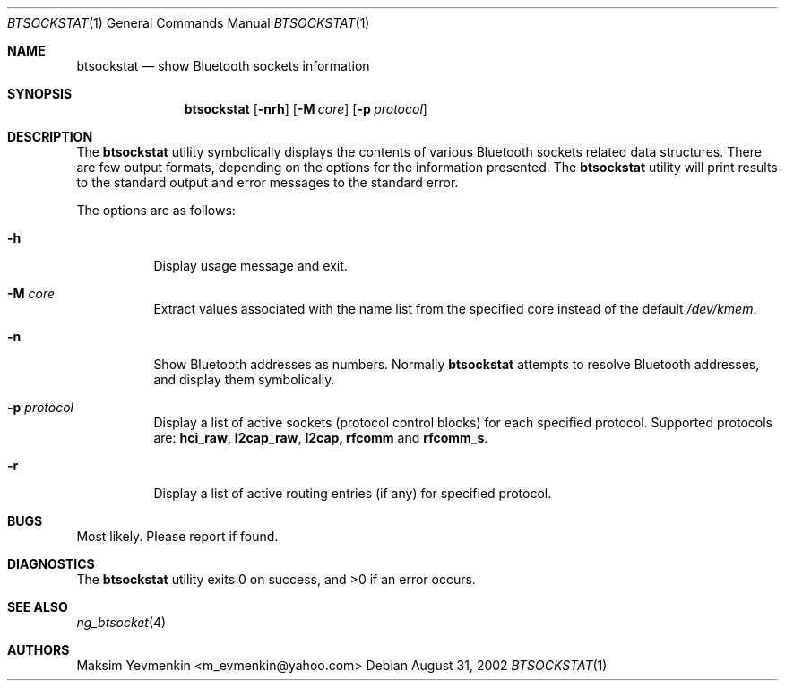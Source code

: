 .\" Copyright (c) 2001-2002 Maksim Yevmenkin <m_evmenkin@yahoo.com>
.\" All rights reserved.
.\"
.\" Redistribution and use in source and binary forms, with or without
.\" modification, are permitted provided that the following conditions
.\" are met:
.\" 1. Redistributions of source code must retain the above copyright
.\"    notice, this list of conditions and the following disclaimer.
.\" 2. Redistributions in binary form must reproduce the above copyright
.\"    notice, this list of conditions and the following disclaimer in the
.\"    documentation and/or other materials provided with the distribution.
.\"
.\" THIS SOFTWARE IS PROVIDED BY THE AUTHOR AND CONTRIBUTORS ``AS IS'' AND
.\" ANY EXPRESS OR IMPLIED WARRANTIES, INCLUDING, BUT NOT LIMITED TO, THE
.\" IMPLIED WARRANTIES OF MERCHANTABILITY AND FITNESS FOR A PARTICULAR PURPOSE
.\" ARE DISCLAIMED. IN NO EVENT SHALL THE AUTHOR OR CONTRIBUTORS BE LIABLE
.\" FOR ANY DIRECT, INDIRECT, INCIDENTAL, SPECIAL, EXEMPLARY, OR CONSEQUENTIAL
.\" DAMAGES (INCLUDING, BUT NOT LIMITED TO, PROCUREMENT OF SUBSTITUTE GOODS
.\" OR SERVICES; LOSS OF USE, DATA, OR PROFITS; OR BUSINESS INTERRUPTION)
.\" HOWEVER CAUSED AND ON ANY THEORY OF LIABILITY, WHETHER IN CONTRACT, STRICT
.\" LIABILITY, OR TORT (INCLUDING NEGLIGENCE OR OTHERWISE) ARISING IN ANY WAY
.\" OUT OF THE USE OF THIS SOFTWARE, EVEN IF ADVISED OF THE POSSIBILITY OF
.\" SUCH DAMAGE.
.\"
.\" $Id: btsockstat.1,v 1.6 2003/05/21 00:09:45 max Exp $
.\" $FreeBSD: src/usr.bin/bluetooth/btsockstat/btsockstat.1,v 1.5 2003/10/12 22:04:22 emax Exp $
.\"
.Dd August 31, 2002
.Dt BTSOCKSTAT 1
.Os
.Sh NAME
.Nm btsockstat
.Nd show Bluetooth sockets information
.Sh SYNOPSIS
.Nm
.Op Fl nrh
.Op Fl M Ar core
.Op Fl p Ar protocol
.Sh DESCRIPTION
The
.Nm
utility symbolically displays the contents of various Bluetooth sockets
related data structures.
There are few output formats, depending on the
options for the information presented.
The
.Nm
utility
will print results to the standard output and error messages to the
standard error.
.Pp
The options are as follows:
.Bl -tag -width indent
.It Fl h
Display usage message and exit.
.It Fl M Ar core
Extract values associated with the name list from the specified core
instead of the default
.Pa /dev/kmem .
.It Fl n
Show Bluetooth addresses as numbers. Normally 
.Nm
attempts to resolve Bluetooth addresses, and display them symbolically.
.It Fl p Ar protocol
Display a list of active sockets (protocol control blocks) for each
specified protocol.
Supported protocols are:
.Cm hci_raw , l2cap_raw , l2cap, rfcomm
and
.Cm rfcomm_s .
.It Fl r
Display a list of active routing entries (if any) for specified protocol.
.El
.Sh BUGS
Most likely.
Please report if found.
.Sh DIAGNOSTICS
.Ex -std
.Sh SEE ALSO
.Xr ng_btsocket 4
.Sh AUTHORS
.An Maksim Yevmenkin Aq m_evmenkin@yahoo.com
